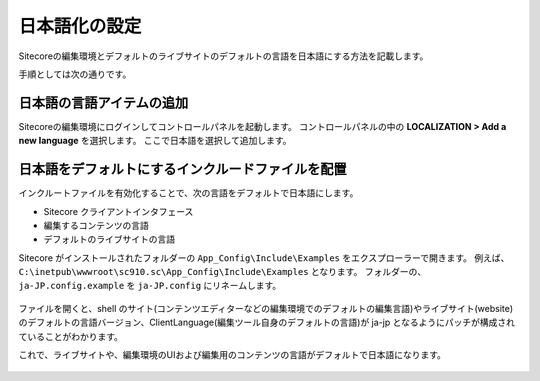 ================================================================
日本語化の設定
================================================================
Sitecoreの編集環境とデフォルトのライブサイトのデフォルトの言語を日本語にする方法を記載します。

手順としては次の通りです。

日本語の言語アイテムの追加
================================================================
Sitecoreの編集環境にログインしてコントロールパネルを起動します。
コントロールパネルの中の **LOCALIZATION > Add a new language** を選択します。
ここで日本語を選択して追加します。

.. figure:: /images/misc/misc-japanese-ui01.png


日本語をデフォルトにするインクルードファイルを配置
================================================================
インクルートファイルを有効化することで、次の言語をデフォルトで日本語にします。

* Sitecore クライアントインタフェース
* 編集するコンテンツの言語
* デフォルトのライブサイトの言語

Sitecore がインストールされたフォルダーの ``App_Config\Include\Examples`` をエクスプローラーで開きます。 例えば、 ``C:\inetpub\wwwroot\sc910.sc\App_Config\Include\Examples`` となります。
フォルダーの、``ja-JP.config.example`` を ``ja-JP.config`` にリネームします。

.. figure:: /images/misc/misc-japanese-ui02.png

ファイルを開くと、shell のサイト(コンテンツエディターなどの編集環境でのデフォルトの編集言語)やライブサイト(website)のデフォルトの言語バージョン、ClientLanguage(編集ツール自身のデフォルトの言語)が ja-jp となるようにパッチが構成されていることがわかります。

これで、ライブサイトや、編集環境のUIおよび編集用のコンテンツの言語がデフォルトで日本語になります。

.. figure:: /images/misc/misc-japanese-ui02.png

